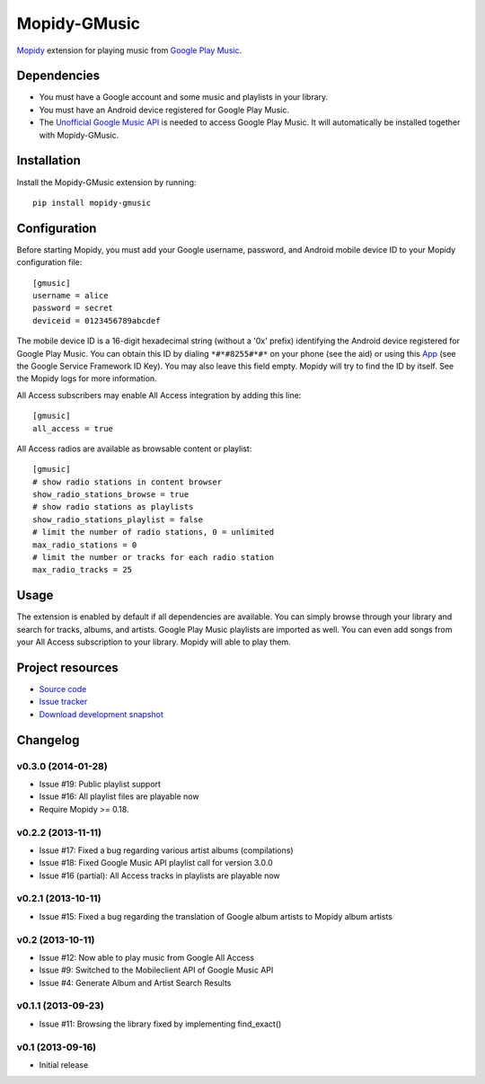 *************
Mopidy-GMusic
*************

.. image:: https://pypip.in/v/Mopidy-GMusic/badge.png
    :target: https://pypi.python.org/pypi/Mopidy-GMusic/
    :alt: Latest PyPI version

.. image:: https://pypip.in/d/Mopidy-GMusic/badge.png
    :target: https://pypi.python.org/pypi/Mopidy-GMusic/
    :alt: Number of PyPI downloads

.. image:: https://travis-ci.org/hechtus/mopidy-gmusic.png?branch=develop
    :target: https://travis-ci.org/hechtus/mopidy-gmusic
    :alt: Travis CI build status

.. image:: https://coveralls.io/repos/hechtus/mopidy-gmusic/badge.png?branch=develop
   :target: https://coveralls.io/r/hechtus/mopidy-gmusic?branch=develop
   :alt: Test coverage

`Mopidy <http://www.mopidy.com/>`_ extension for playing music from
`Google Play Music <https://play.google.com/music/>`_.


Dependencies
============

- You must have a Google account and some music and playlists in your
  library.

- You must have an Android device registered for Google Play Music.

- The `Unofficial Google Music API
  <https://github.com/simon-weber/Unofficial-Google-Music-API>`_ is
  needed to access Google Play Music. It will automatically be installed
  together with Mopidy-GMusic.


Installation
============

Install the Mopidy-GMusic extension by running::

    pip install mopidy-gmusic

Configuration
=============

Before starting Mopidy, you must add your Google username, password,
and Android mobile device ID to your Mopidy configuration file::

    [gmusic]
    username = alice
    password = secret
    deviceid = 0123456789abcdef

The mobile device ID is a 16-digit hexadecimal string (without a '0x'
prefix) identifying the Android device registered for Google Play
Music. You can obtain this ID by dialing ``*#*#8255#*#*`` on your
phone (see the aid) or using this `App
<https://play.google.com/store/apps/details?id=com.evozi.deviceid>`_
(see the Google Service Framework ID Key). You may also leave this
field empty. Mopidy will try to find the ID by itself. See the Mopidy
logs for more information.

All Access subscribers may enable All Access integration by adding this line::

    [gmusic]
    all_access = true

All Access radios are available as browsable content or playlist::

    [gmusic]
    # show radio stations in content browser
    show_radio_stations_browse = true
    # show radio stations as playlists
    show_radio_stations_playlist = false
    # limit the number of radio stations, 0 = unlimited
    max_radio_stations = 0
    # limit the number or tracks for each radio station
    max_radio_tracks = 25

Usage
=====

The extension is enabled by default if all dependencies are
available. You can simply browse through your library and search for
tracks, albums, and artists. Google Play Music playlists are imported
as well. You can even add songs from your All Access subscription to
your library. Mopidy will able to play them.


Project resources
=================

- `Source code <https://github.com/hechtus/mopidy-gmusic>`_
- `Issue tracker <https://github.com/hechtus/mopidy-gmusic/issues>`_
- `Download development snapshot
  <https://github.com/hechtus/mopidy-gmusic/archive/develop.zip>`_


Changelog
=========

v0.3.0 (2014-01-28)
-------------------

- Issue #19: Public playlist support
- Issue #16: All playlist files are playable now
- Require Mopidy >= 0.18.


v0.2.2 (2013-11-11)
-------------------

- Issue #17: Fixed a bug regarding various artist albums
  (compilations)
- Issue #18: Fixed Google Music API playlist call for version 3.0.0
- Issue #16 (partial): All Access tracks in playlists are playable now


v0.2.1 (2013-10-11)
-------------------

- Issue #15: Fixed a bug regarding the translation of Google album
  artists to Mopidy album artists


v0.2 (2013-10-11)
-----------------

- Issue #12: Now able to play music from Google All Access
- Issue #9: Switched to the Mobileclient API of Google Music API
- Issue #4: Generate Album and Artist Search Results


v0.1.1 (2013-09-23)
-------------------

- Issue #11: Browsing the library fixed by implementing find_exact()


v0.1 (2013-09-16)
-----------------

- Initial release

